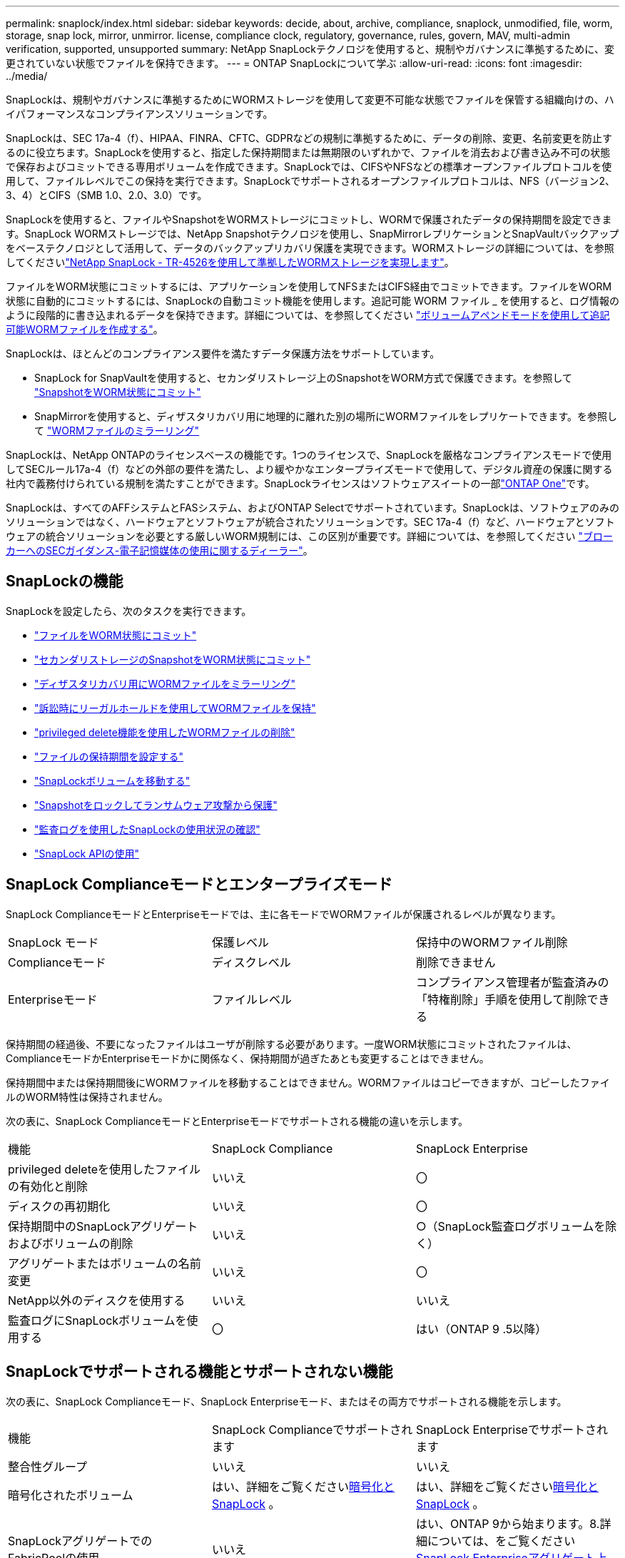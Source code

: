 ---
permalink: snaplock/index.html 
sidebar: sidebar 
keywords: decide, about, archive, compliance, snaplock, unmodified, file, worm, storage, snap lock, mirror, unmirror. license, compliance clock, regulatory, governance, rules, govern, MAV, multi-admin verification, supported, unsupported 
summary: NetApp SnapLockテクノロジを使用すると、規制やガバナンスに準拠するために、変更されていない状態でファイルを保持できます。 
---
= ONTAP SnapLockについて学ぶ
:allow-uri-read: 
:icons: font
:imagesdir: ../media/


[role="lead"]
SnapLockは、規制やガバナンスに準拠するためにWORMストレージを使用して変更不可能な状態でファイルを保管する組織向けの、ハイパフォーマンスなコンプライアンスソリューションです。

SnapLockは、SEC 17a-4（f）、HIPAA、FINRA、CFTC、GDPRなどの規制に準拠するために、データの削除、変更、名前変更を防止するのに役立ちます。SnapLockを使用すると、指定した保持期間または無期限のいずれかで、ファイルを消去および書き込み不可の状態で保存およびコミットできる専用ボリュームを作成できます。SnapLockでは、CIFSやNFSなどの標準オープンファイルプロトコルを使用して、ファイルレベルでこの保持を実行できます。SnapLockでサポートされるオープンファイルプロトコルは、NFS（バージョン2、3、4）とCIFS（SMB 1.0、2.0、3.0）です。

SnapLockを使用すると、ファイルやSnapshotをWORMストレージにコミットし、WORMで保護されたデータの保持期間を設定できます。SnapLock WORMストレージでは、NetApp Snapshotテクノロジを使用し、SnapMirrorレプリケーションとSnapVaultバックアップをベーステクノロジとして活用して、データのバックアップリカバリ保護を実現できます。WORMストレージの詳細については、を参照してくださいlink:https://www.netapp.com/pdf.html?item=/media/6158-tr4526pdf.pdf["NetApp SnapLock - TR-4526を使用して準拠したWORMストレージを実現します"^]。

ファイルをWORM状態にコミットするには、アプリケーションを使用してNFSまたはCIFS経由でコミットできます。ファイルをWORM状態に自動的にコミットするには、SnapLockの自動コミット機能を使用します。追記可能 WORM ファイル _ を使用すると、ログ情報のように段階的に書き込まれるデータを保持できます。詳細については、を参照してください link:commit-files-worm-state-manual-task.html#create-a-worm-appendable-file["ボリュームアペンドモードを使用して追記可能WORMファイルを作成する"]。

SnapLockは、ほとんどのコンプライアンス要件を満たすデータ保護方法をサポートしています。

* SnapLock for SnapVaultを使用すると、セカンダリストレージ上のSnapshotをWORM方式で保護できます。を参照して link:commit-snapshot-copies-worm-concept.html["SnapshotをWORM状態にコミット"]
* SnapMirrorを使用すると、ディザスタリカバリ用に地理的に離れた別の場所にWORMファイルをレプリケートできます。を参照して link:mirror-worm-files-task.html["WORMファイルのミラーリング"]


SnapLockは、NetApp ONTAPのライセンスベースの機能です。1つのライセンスで、SnapLockを厳格なコンプライアンスモードで使用してSECルール17a-4（f）などの外部の要件を満たし、より緩やかなエンタープライズモードで使用して、デジタル資産の保護に関する社内で義務付けられている規制を満たすことができます。SnapLockライセンスはソフトウェアスイートの一部link:../system-admin/manage-licenses-concept.html#licenses-included-with-ontap-one["ONTAP One"]です。

SnapLockは、すべてのAFFシステムとFASシステム、およびONTAP Selectでサポートされています。SnapLockは、ソフトウェアのみのソリューションではなく、ハードウェアとソフトウェアが統合されたソリューションです。SEC 17a-4（f）など、ハードウェアとソフトウェアの統合ソリューションを必要とする厳しいWORM規制には、この区別が重要です。詳細については、を参照してください link:https://www.sec.gov/rules/interp/34-47806.htm["ブローカーへのSECガイダンス-電子記憶媒体の使用に関するディーラー"^]。



== SnapLockの機能

SnapLockを設定したら、次のタスクを実行できます。

* link:commit-files-worm-state-manual-task.html["ファイルをWORM状態にコミット"]
* link:commit-snapshot-copies-worm-concept.html["セカンダリストレージのSnapshotをWORM状態にコミット"]
* link:mirror-worm-files-task.html["ディザスタリカバリ用にWORMファイルをミラーリング"]
* link:hold-tamper-proof-files-indefinite-period-task.html["訴訟時にリーガルホールドを使用してWORMファイルを保持"]
* link:delete-worm-files-concept.html["privileged delete機能を使用したWORMファイルの削除"]
* link:set-retention-period-task.html["ファイルの保持期間を設定する"]
* link:move-snaplock-volume-concept.html["SnapLockボリュームを移動する"]
* link:snapshot-lock-concept.html["Snapshotをロックしてランサムウェア攻撃から保護"]
* link:create-audit-log-task.html["監査ログを使用したSnapLockの使用状況の確認"]
* link:snaplock-apis-reference.html["SnapLock APIの使用"]




== SnapLock Complianceモードとエンタープライズモード

SnapLock ComplianceモードとEnterpriseモードでは、主に各モードでWORMファイルが保護されるレベルが異なります。

|===


| SnapLock モード | 保護レベル | 保持中のWORMファイル削除 


 a| 
Complianceモード
 a| 
ディスクレベル
 a| 
削除できません



 a| 
Enterpriseモード
 a| 
ファイルレベル
 a| 
コンプライアンス管理者が監査済みの「特権削除」手順を使用して削除できる

|===
保持期間の経過後、不要になったファイルはユーザが削除する必要があります。一度WORM状態にコミットされたファイルは、ComplianceモードかEnterpriseモードかに関係なく、保持期間が過ぎたあとも変更することはできません。

保持期間中または保持期間後にWORMファイルを移動することはできません。WORMファイルはコピーできますが、コピーしたファイルのWORM特性は保持されません。

次の表に、SnapLock ComplianceモードとEnterpriseモードでサポートされる機能の違いを示します。

|===


| 機能 | SnapLock Compliance | SnapLock Enterprise 


 a| 
privileged deleteを使用したファイルの有効化と削除
 a| 
いいえ
 a| 
〇



 a| 
ディスクの再初期化
 a| 
いいえ
 a| 
〇



 a| 
保持期間中のSnapLockアグリゲートおよびボリュームの削除
 a| 
いいえ
 a| 
○（SnapLock監査ログボリュームを除く）



 a| 
アグリゲートまたはボリュームの名前変更
 a| 
いいえ
 a| 
〇



 a| 
NetApp以外のディスクを使用する
 a| 
いいえ
 a| 
いいえ



 a| 
監査ログにSnapLockボリュームを使用する
 a| 
〇
 a| 
はい（ONTAP 9 .5以降）

|===


== SnapLockでサポートされる機能とサポートされない機能

次の表に、SnapLock Complianceモード、SnapLock Enterpriseモード、またはその両方でサポートされる機能を示します。

|===


| 機能 | SnapLock Complianceでサポートされます | SnapLock Enterpriseでサポートされます 


 a| 
整合性グループ
 a| 
いいえ
 a| 
いいえ



 a| 
暗号化されたボリューム
 a| 
はい、詳細をご覧くださいxref:Encryption[暗号化とSnapLock] 。
 a| 
はい、詳細をご覧くださいxref:Encryption[暗号化とSnapLock] 。



 a| 
SnapLockアグリゲートでのFabricPoolの使用
 a| 
いいえ
 a| 
はい、ONTAP 9から始まります。8.詳細については、をご覧ください xref:FabricPool on SnapLock Enterprise aggregates[SnapLock Enterpriseアグリゲート上のFabricPool]。



 a| 
Flash Poolアグリゲート
 a| 
はい。
 a| 
はい。



 a| 
FlexClone
 a| 
SnapLockボリュームはクローニングできますが、SnapLockボリューム上のファイルはクローニングできません。
 a| 
SnapLockボリュームはクローニングできますが、SnapLockボリューム上のファイルはクローニングできません。



 a| 
FlexGroupホリユウム
 a| 
はい、ONTAP 9 .11.1以降。詳細については、をご覧ください <<flexgroup>>。
 a| 
はい、ONTAP 9 .11.1以降。詳細については、をご覧ください <<flexgroup>>。



 a| 
LUN
 a| 
いいえ。SnapLockの詳細については、こちらをご覧くださいxref:LUN support[LUNのサポート]。
 a| 
いいえ。SnapLockの詳細については、こちらをご覧くださいxref:LUN support[LUNのサポート]。



 a| 
MetroClusterコウセイ
 a| 
はい、ONTAP 9から始まります。3.詳細については、をご覧ください xref:MetroCluster support[MetroClusterのサポート]。
 a| 
はい、ONTAP 9から始まります。3.詳細については、をご覧ください xref:MetroCluster support[MetroClusterのサポート]。



 a| 
マルチ管理者認証（MAV）
 a| 
はい。ONTAP 9 13.1以降。詳細については、をご覧ください xref:Multi-admin verification (MAV) support[MAVサポート]。
 a| 
はい。ONTAP 9 13.1以降。詳細については、をご覧ください xref:Multi-admin verification (MAV) support[MAVサポート]。



 a| 
SAN
 a| 
いいえ
 a| 
いいえ



 a| 
シングルファイルSnapRestore
 a| 
いいえ
 a| 
〇



 a| 
SnapMirrorアクティブ同期
 a| 
いいえ
 a| 
いいえ



 a| 
SnapRestore
 a| 
いいえ
 a| 
〇



 a| 
SMTape
 a| 
いいえ
 a| 
いいえ



 a| 
SnapMirror Synchronous
 a| 
いいえ
 a| 
いいえ



 a| 
SSD
 a| 
はい。
 a| 
はい。



 a| 
Storage Efficiency機能
 a| 
○（ONTAP 9 .9.1以降）詳細については、をご覧ください xref:Storage efficiency[Storage Efficiencyのサポート]。
 a| 
○（ONTAP 9 .9.1以降）詳細については、をご覧ください xref:Storage efficiency[Storage Efficiencyのサポート]。

|===


== SnapLock Enterpriseアグリゲート上のFabricPool

FabricPoolは、ONTAP 9以降のSnapLock Enterpriseアグリゲートでサポートされます。8.ただし、アカウントチームは、パブリッククラウドまたはプライベートクラウドに階層化されたFabricPoolデータは、クラウド管理者が削除できるためSnapLockで保護されなくなったことを理解していることを記載した製品差異申請を行う必要があります。

[NOTE]
====
FabricPoolがパブリッククラウドまたはプライベートクラウドに階層化するデータは、クラウド管理者が削除できるため、SnapLockで保護されなくなります。

====


== FlexGroupホリユウム

SnapLockでは、ONTAP 9 .11.1以降でFlexGroupボリュームがサポートされますが、次の機能はサポートされません。

* リーガルホールド
* イベントベースの保持
* SnapLock for SnapVault（ONTAP 9 12.1以降でサポート）


また、次の動作にも注意してください。

* FlexGroupボリュームのボリュームコンプライアンスクロック（VCC）は、ルートコンスティチュエントのVCCによって決まります。ルート以外のすべてのコンスティチュエントのVCCは、ルートVCCと密接に同期されます。
* SnapLock構成プロパティは、FlexGroup全体に対してのみ設定されます。個 々 のコンスティチュエントに、デフォルトの保持期間や自動コミット期間など、異なる設定プロパティを設定することはできません。




== LUNのサポート

SnapLockでは、SnapLock以外のボリュームで作成されたSnapshotをSnapLockバックアップ関係の一部として保護するためにSnapLockに転送する場合にのみ、LUNがサポートされます。読み取り/書き込みSnapLockボリュームではLUNはサポートされません。ただし、Snapshotの改ざんはSnapMirrorソースボリュームとLUNを含むデスティネーションボリュームの両方でサポートされます。



== MetroClusterのサポート

MetroCluster構成でのSnapLockのサポートは、SnapLock ComplianceモードとSnapLock Enterpriseモードで異なります。

.SnapLock Compliance
* ONTAP 9 .3以降では、ミラーされていないMetroClusterアグリゲートでSnapLock Complianceがサポートされます。
* ONTAP 9 .3以降では、ミラーされたアグリゲートでSnapLock Complianceがサポートされますが、アグリゲートを使用してSnapLock監査ログボリュームをホストする場合にのみサポートされます。
* SVM固有のSnapLock設定は、MetroClusterを使用してプライマリサイトとセカンダリサイトにレプリケートできます。


.SnapLock Enterprise
* SnapLock Enterpriseアグリゲートがサポートされています。
* ONTAP 9 .3以降では、privileged deleteを使用するSnapLock Enterpriseアグリゲートがサポートされます。
* SVM固有のSnapLock設定は、MetroClusterを使用して両方のサイトにレプリケートできます。


.MetroCluster構成とコンプライアンスクロック
MetroCluster構成では、Volume Compliance Clock（VCC；ボリュームコンプライアンスクロック）とSystem Compliance Clock（SCC；システムコンプライアンスクロック）の2つのコンプライアンスクロックメカニズムを使用します。VCCおよびSCCは、すべてのSnapLock構成で使用できます。ノードに新しいボリュームを作成すると、そのVCCはそのノードの現在のSCCの値で初期化されます。ボリュームの作成後は、ボリュームとファイルの保持期限が常にVCCで追跡されます。

ボリュームを別のサイトにレプリケートすると、そのVCCもレプリケートされます。たとえば、サイトAからサイトBへのボリュームのスイッチオーバーが発生した場合、VCCの更新はサイトBで継続され、サイトAのSCCはサイトAがオフラインになると停止します。

サイトAがオンラインに戻ってボリュームのスイッチバックが実行されると、サイトAのSCCクロックが再開されますが、ボリュームのVCCは引き続き更新されます。VCCは継続的に更新されるため、スイッチオーバーやスイッチバックの処理に関係なく、ファイルの保持期間はSCCのクロックに依存せず、長くなりません。



== Multi-Admin Verification（MAV）のサポート

ONTAP 9 .13.1以降では、クラスタ管理者が明示的にマルチ管理者検証を有効にして、一部のSnapLock処理を実行する前にクォーラムの承認が必要になるようにすることができます。MAVが有効な場合は、default-retention-time、minimum-retention-time、maximum-retention-time、volume-append-mode、自動コミット期間、privileged-deleteなどのSnapLockボリュームプロパティでクォーラムの承認が必要になります。詳細については、をご覧ください link:../multi-admin-verify/index.html#how-multi-admin-verification-works["MAV"]。



== Storage Efficiency

ONTAP 9 .9.1以降では、SnapLockでSnapLockおよびアグリゲートのデータコンパクション、ボリューム間重複排除、適応圧縮などのStorage Efficiency機能がサポートされます。Storage Efficiencyの詳細については、を参照してくださいlink:../concepts/storage-efficiency-overview.html["ONTAPのStorage Efficiencyの概要"]。



== 暗号化

ONTAPは、ストレージメディアの転用、返却、置き忘れ、盗難に際して保存データが読み取られることがないように、ソフトウェアベースとハードウェアベースの暗号化テクノロジを提供します。

* 免責事項： * 認証キーが紛失した場合や、認証に失敗した回数が指定した制限を超えたためにドライブが永続的にロックされた場合、自己暗号化ドライブまたはボリューム上の SnapLock で保護された WORM ファイルを取得できるかどうかは、ネットアップでは保証できません。認証エラーが発生しないようにする責任はユーザにあります。

[NOTE]
====
暗号化されたボリュームはSnapLockアグリゲートでサポートされます。

====


== 7-Modeからの移行

7-Mode Transition ToolのCopy-Based Transition（CBT）機能を使用して、SnapLockボリュームを7-ModeからONTAPにマイグレートできます。デスティネーションボリュームのSnapLockモード（ComplianceまたはEnterprise）がソースボリュームのSnapLockモードと一致している必要があります。コピーフリーの移行（CFT）を使用してSnapLockボリュームを移行することはできません。
